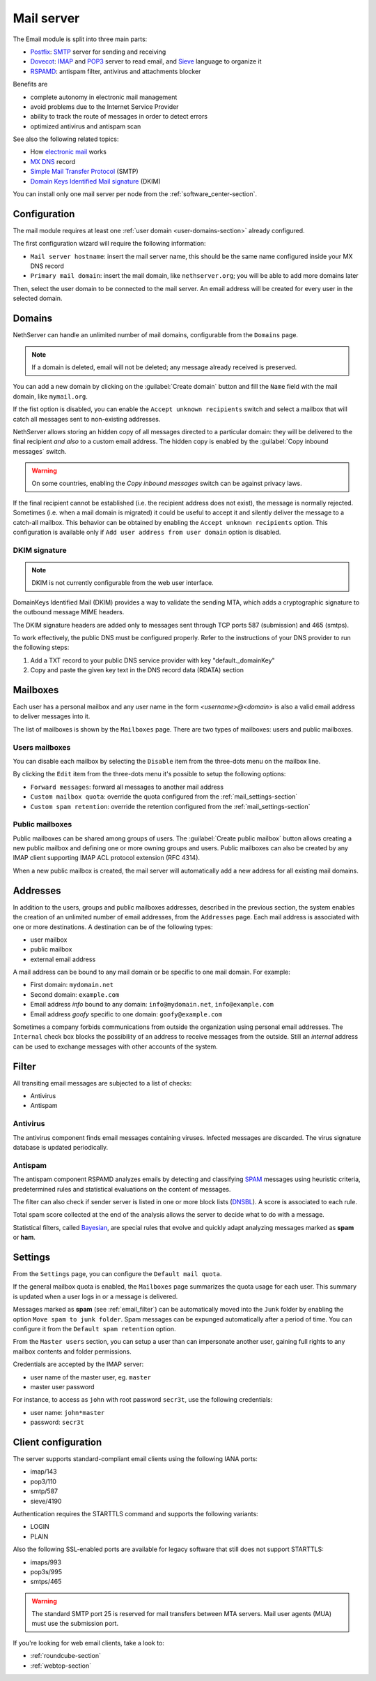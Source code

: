 .. _email-section:

===========
Mail server
===========

The Email module is split into three main parts:

* `Postfix <https://www.postfix.org/>`_: `SMTP <https://en.wikipedia.org/wiki/Simple_Mail_Transfer_Protocol>`_ server for sending and receiving
* `Dovecot <https://www.dovecot.org/>`_: `IMAP <https://en.wikipedia.org/wiki/Internet_Message_Access_Protocol>`_ 
  and `POP3 <https://en.wikipedia.org/wiki/Post_Office_Protocol>`_ server to read email,
  and `Sieve <https://en.wikipedia.org/wiki/Sieve_(mail_filtering_language)>`_ language to organize it
* `RSPAMD <https://rspamd.com/>`_: antispam filter, antivirus and attachments blocker

Benefits are

* complete autonomy in electronic mail management
* avoid problems due to the Internet Service Provider
* ability to track the route of messages in order to detect errors
* optimized antivirus and antispam scan

See also the following related topics:

* How `electronic mail <https://en.wikipedia.org/wiki/Email>`_ works
* `MX DNS <https://en.wikipedia.org/wiki/MX_record>`_ record
* `Simple Mail Transfer Protocol <https://en.wikipedia.org/wiki/MX_record>`_ (SMTP)
* `Domain Keys Identified Mail signature <https://en.wikipedia.org/wiki/MX_record>`_ (DKIM)

You can install only one mail server per node from the :ref:`software_center-section`.

Configuration
=============

The mail module requires at least one :ref:`user domain <user-domains-section>` already configured.

The first configuration wizard will require the following information:

* ``Mail server hostname``: insert the mail server name, this should be the same name configured inside
  your MX DNS record
* ``Primary mail domain``: insert the mail domain, like ``nethserver.org``;
  you will be able to add more domains later

Then, select the user domain to be connected to the mail server.
An email address will be created for every user in the selected domain.


.. _email_domains:

Domains
=======

NethServer can handle an unlimited number of mail domains, configurable
from the ``Domains`` page.

.. note:: If a domain is deleted, email will not be deleted;
   any message already received is preserved.

You can add a new domain by clicking on the :guilabel:`Create domain` button and fill
the ``Name`` field with the mail domain, like ``mymail.org``.

If the fist option is disabled, you can enable the ``Accept unknown recipients`` switch and select
a mailbox that will catch all messages sent to non-existing addresses.

NethServer allows storing an hidden copy of all messages
directed to a particular domain: they will be delivered to the final
recipient *and also* to a custom email address. The hidden copy is
enabled by the :guilabel:`Copy inbound messages` switch.

.. warning:: On some countries, enabling the *Copy inbound messages*
             switch can be against privacy laws.

If the final recipient cannot be established (i.e. the recipient address does
not exist), the message is normally rejected. Sometimes (i.e. when a mail domain
is migrated) it could be useful to accept it and silently deliver the message to
a catch-all mailbox. This behavior can be obtained by enabling the
``Accept unknown recipients`` option.
This configuration is available only if ``Add user address from user domain`` option is disabled.

DKIM signature
--------------

.. note:: DKIM is not currently configurable from the web user interface.

DomainKeys Identified Mail (DKIM) provides a way to validate the
sending MTA, which adds a cryptographic signature to the outbound message MIME
headers.

The DKIM signature headers are added only to messages sent through TCP ports 587
(submission) and 465 (smtps).

To work effectively, the public DNS must be configured properly. Refer to the
instructions of your DNS provider to run the following steps:

1. Add a TXT record to your public DNS service provider with key "default._domainKey"

2. Copy and paste the given key text in the DNS record data (RDATA) section


.. _email_mailboxes:

Mailboxes
=========

Each user has a personal mailbox and any user name in the form
*<username>@<domain>* is also a valid email address to deliver messages into it.

The list of mailboxes is shown by the ``Mailboxes`` page. There
are two types of mailboxes: users and public mailboxes.

Users mailboxes
---------------

You can disable each mailbox by selecting the ``Disable`` item from the three-dots menu on the mailbox line.

By clicking the ``Edit`` item from the three-dots menu it's possible to setup the following options:

* ``Forward messages``: forward all messages to another mail address
* ``Custom mailbox quota``: override the quota configured from the :ref:`mail_settings-section`
* ``Custom spam retention``: override the retention configured from the :ref:`mail_settings-section` 

Public mailboxes
----------------

Public mailboxes can be shared among groups of users. The :guilabel:`Create public mailbox`
button allows creating a new public mailbox
and defining one or more owning groups and users. Public mailboxes can also be created by
any IMAP client supporting IMAP ACL protocol extension (RFC 4314).

When a new public mailbox is created, the mail server will automatically add a new address
for all existing mail domains.


.. _email_addresses:

Addresses
=========

In addition to the users, groups and public mailboxes addresses, described in the
previous section, the system enables the creation of an unlimited number of email
addresses, from the ``Addresses`` page. Each
mail address is associated with one or more destinations. A
destination can be of the following types:

* user mailbox
* public mailbox
* external email address

A mail address can be bound to any mail domain or be specific to one mail domain.
For example:

* First domain: ``mydomain.net``
* Second domain: ``example.com``
* Email address *info* bound to any domain: ``info@mydomain.net``,
  ``info@example.com``
* Email address *goofy* specific to one domain: ``goofy@example.com``

Sometimes a company forbids communications from outside the organization
using personal email addresses. The ``Internal`` check box
blocks the possibility of an address to receive messages from the outside.
Still an *internal* address can be used to
exchange messages with other accounts of the system.

.. _email_filter:

Filter
======

All transiting email messages are subjected to a list of checks:

* Antivirus
* Antispam

.. _anti-virus:

Antivirus
---------

The antivirus component finds email messages containing
viruses. Infected messages are discarded. The virus signature database
is updated periodically.

.. _anti-spam:

Antispam
--------

The antispam component RSPAMD analyzes emails by detecting
and classifying `SPAM <https://en.wikipedia.org/wiki/Spamming>`_ messages using heuristic
criteria, predetermined rules and statistical evaluations on the
content of messages.

The filter can also check if sender server is listed in one or more block lists
(`DNSBL <https://en.wikipedia.org/wiki/Spamming>`_). A score is associated to each rule.

Total spam score collected at the end of the analysis allows the server to
decide what to do with a message.

Statistical filters, called `Bayesian <https://www.blu-system.com/sicurezza-informatica-pavia-blu-system>`_,
are special rules that evolve and quickly adapt analyzing messages
marked as **spam** or **ham**.

.. _mail_settings-section:

Settings
========

From the ``Settings`` page, you can configure the ``Default mail quota``.
 
If the general mailbox quota is enabled, the ``Mailboxes`` page summarizes the quota usage for
each user. This summary is updated when a user logs in or a message is
delivered. 

Messages marked as **spam** (see :ref:`email_filter`) can be automatically
moved into the ``Junk`` folder by enabling the option ``Move spam to junk folder``.
Spam messages can be expunged automatically after a period of time.
You can configure it from the ``Default spam retention`` option.

From the ``Master users`` section, you can setup a user than can impersonate another user, gaining full rights
to any mailbox contents and folder permissions. 

Credentials are accepted by the IMAP server:

* user name of the master user, eg. ``master``
* master user password

For instance, to access as ``john`` with root password ``secr3t``,
use the following credentials:

* user name: ``john*master``
* password: ``secr3t``


.. _email_clients:

Client configuration
====================

The server supports standard-compliant email clients using the
following IANA ports:

* imap/143
* pop3/110
* smtp/587
* sieve/4190

Authentication requires the STARTTLS command and supports the
following variants:

* LOGIN
* PLAIN

Also the following SSL-enabled ports are available for legacy software
that still does not support STARTTLS:

* imaps/993
* pop3s/995
* smtps/465

.. warning::

    The standard SMTP port 25 is reserved for mail transfers between MTA
    servers. Mail user agents (MUA) must use the submission port.

If you're looking for web email clients, take a look to:

- :ref:`roundcube-section`
- :ref:`webtop-section`
